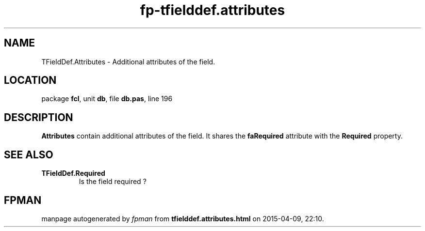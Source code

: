 .\" file autogenerated by fpman
.TH "fp-tfielddef.attributes" 3 "2014-03-14" "fpman" "Free Pascal Programmer's Manual"
.SH NAME
TFieldDef.Attributes - Additional attributes of the field.
.SH LOCATION
package \fBfcl\fR, unit \fBdb\fR, file \fBdb.pas\fR, line 196
.SH DESCRIPTION
\fBAttributes\fR contain additional attributes of the field. It shares the \fBfaRequired\fR attribute with the \fBRequired\fR property.


.SH SEE ALSO
.TP
.B TFieldDef.Required
Is the field required ?

.SH FPMAN
manpage autogenerated by \fIfpman\fR from \fBtfielddef.attributes.html\fR on 2015-04-09, 22:10.

